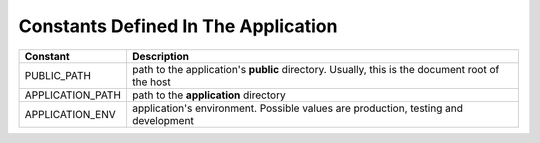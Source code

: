 Constants Defined In The Application
#######################################

=====================  ==================  
Constant                Description
=====================  ==================  
PUBLIC_PATH             path to the application's **public** directory. Usually, this is the document root of the host 
APPLICATION_PATH        path to the **application** directory 
APPLICATION_ENV         application's environment. Possible values are production, testing and development
=====================  ==================  

